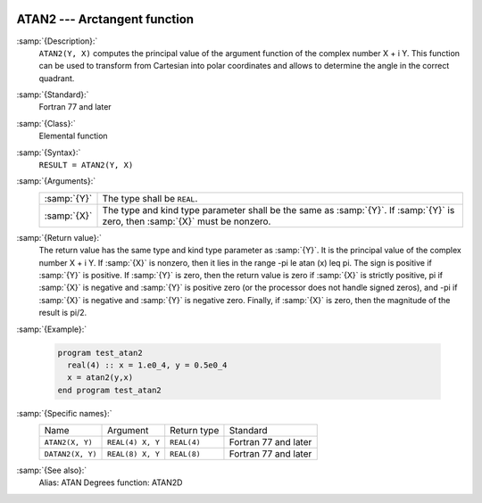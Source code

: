  .. _atan2:

ATAN2 --- Arctangent function 
******************************

.. index:: ATAN2

.. index:: DATAN2

.. index:: trigonometric function, tangent, inverse

.. index:: tangent, inverse

:samp:`{Description}:`
  ``ATAN2(Y, X)`` computes the principal value of the argument
  function of the complex number X + i Y.  This function can
  be used to transform from Cartesian into polar coordinates and
  allows to determine the angle in the correct quadrant.

:samp:`{Standard}:`
  Fortran 77 and later

:samp:`{Class}:`
  Elemental function

:samp:`{Syntax}:`
  ``RESULT = ATAN2(Y, X)``

:samp:`{Arguments}:`
  ===========  ==================================================================
  :samp:`{Y}`  The type shall be ``REAL``.
  :samp:`{X}`  The type and kind type parameter shall be the same as :samp:`{Y}`.
               If :samp:`{Y}` is zero, then :samp:`{X}` must be nonzero.
  ===========  ==================================================================

:samp:`{Return value}:`
  The return value has the same type and kind type parameter as :samp:`{Y}`. It
  is the principal value of the complex number X + i Y.  If :samp:`{X}`
  is nonzero, then it lies in the range -\pi \le \atan (x) \leq \pi.
  The sign is positive if :samp:`{Y}` is positive.  If :samp:`{Y}` is zero, then
  the return value is zero if :samp:`{X}` is strictly positive, \pi if
  :samp:`{X}` is negative and :samp:`{Y}` is positive zero (or the processor does
  not handle signed zeros), and -\pi if :samp:`{X}` is negative and
  :samp:`{Y}` is negative zero.  Finally, if :samp:`{X}` is zero, then the
  magnitude of the result is \pi/2.

:samp:`{Example}:`

  .. code-block:: fortran

    program test_atan2
      real(4) :: x = 1.e0_4, y = 0.5e0_4
      x = atan2(y,x)
    end program test_atan2

:samp:`{Specific names}:`
  ================  ================  ===========  ====================
  Name              Argument          Return type  Standard
  ``ATAN2(X, Y)``   ``REAL(4) X, Y``  ``REAL(4)``  Fortran 77 and later
  ``DATAN2(X, Y)``  ``REAL(8) X, Y``  ``REAL(8)``  Fortran 77 and later
  ================  ================  ===========  ====================

:samp:`{See also}:`
  Alias: 
  ATAN 
  Degrees function: 
  ATAN2D

